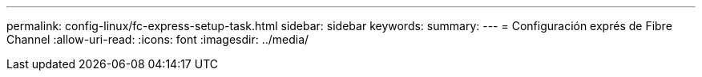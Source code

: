 ---
permalink: config-linux/fc-express-setup-task.html 
sidebar: sidebar 
keywords:  
summary:  
---
= Configuración exprés de Fibre Channel
:allow-uri-read: 
:icons: font
:imagesdir: ../media/


